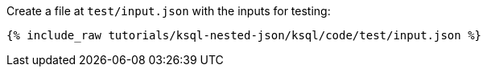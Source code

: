 Create a file at `test/input.json` with the inputs for testing:

+++++
<pre class="snippet"><code class="json">{% include_raw tutorials/ksql-nested-json/ksql/code/test/input.json %}</code></pre>
+++++
